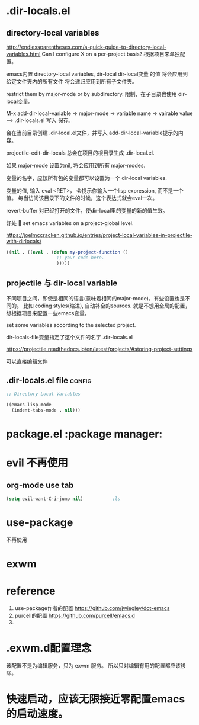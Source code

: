 * .dir-locals.el

** directory-local variables
http://endlessparentheses.com/a-quick-guide-to-directory-local-variables.html
Can I configure X on a per-project basis?
根据项目来单独配置。

emacs内置 directory-local variables, dir-local
dir-local变量 的值 将会应用到 给定文件夹内的所有文件
将会递归应用到所有子文件夹。

restrict them by major-mode or by subdirectory.
限制，在子目录也使用 dir-local变量。

M-x add-dir-local-variable
-> major-mode
-> variable name
-> vairable value
==> .dir-locals.el 写入
保存。

会在当前目录创建 .dir-local.el文件，并写入 add-dir-local-variable提示的内容。

projectile-edit-dir-locals 总会在项目的根目录生成 .dir-local.el.

如果 major-mode 设置为nil, 将会应用到所有 major-modes.

变量的名字，应该所有包的变量都可以设置为一个 dir-local variables.

变量的值, 输入 eval <RET>， 会提示你输入一个lisp expression, 而不是一个值。
每当访问该目录下的文件的时候，这个表达式就会eval一次。

revert-buffer 对已经打开的文件，使dir-local里的变量的新的值生效。

好处

set emacs variables on a project-global level.


https://joelmccracken.github.io/entries/project-local-variables-in-projectile-with-dirlocals/

#+BEGIN_SRC emacs-lisp
  ((nil . ((eval . (defun my-project-function ()
                     ;; your code here.
                     )))))
#+END_SRC


** projectile 与 dir-local variable
不同项目之间，即使是相同的语言(意味着相同的major-mode)，有些设置也是不同的。
比如 coding styles(缩进), 自动补全的sources.
就是不想用全局的配置，想根据项目来配置一些emacs变量。

set some variables according to the selected project.

dir-locals-file变量指定了这个文件的名字 .dir-locals.el

https://projectile.readthedocs.io/en/latest/projects/#storing-project-settings

可以直接编辑文件

** .dir-locals.el file                                               :config:
#+BEGIN_SRC emacs-lisp :tangle ~/.exwm.d/.dir-locals.el
  ;; Directory Local Variables

  ((emacs-lisp-mode
    (indent-tabs-mode . nil)))
#+END_SRC

* package.el                                                   :package manager:
  
* evil 不再使用

** org-mode use tab
   #+BEGIN_SRC emacs-lisp
     (setq evil-want-C-i-jump nil)           ;ls
   #+END_SRC
   
* use-package
不再使用
* exwm

* reference
1. use-package作者的配置 https://github.com/jwiegley/dot-emacs
2. purcell的配置 https://github.com/purcell/emacs.d
3. 

* .exwm.d配置理念
该配置不是为编辑服务，只为 exwm 服务。
所以只对编辑有用的配置都应该移除。

* 快速启动，应该无限接近零配置emacs的启动速度。


